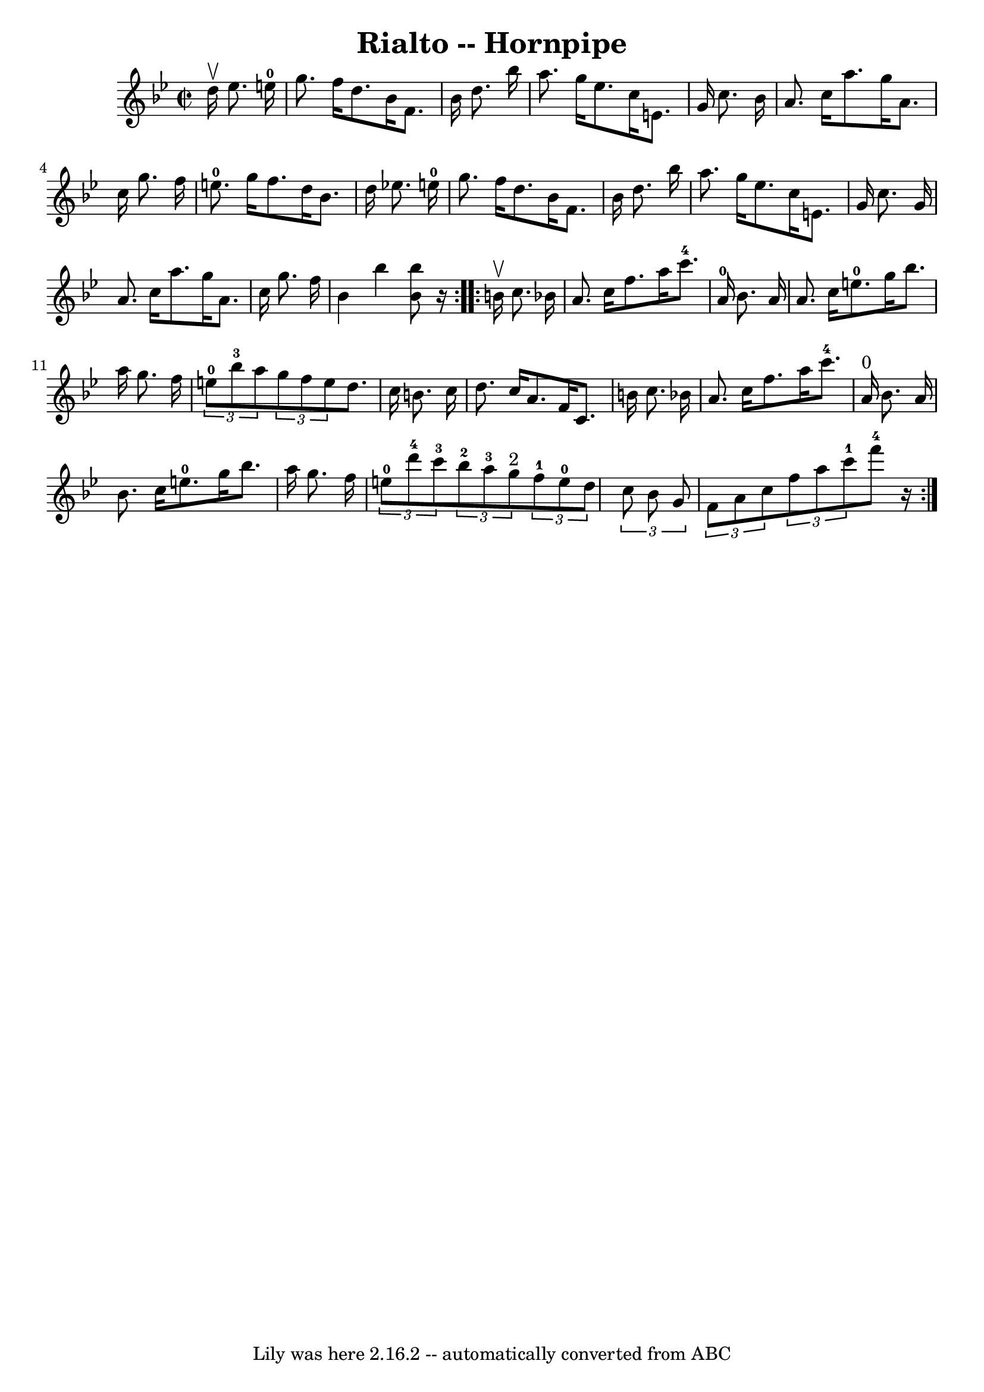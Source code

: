 \version "2.7.40"
\header {
	book = "Cole's 1000 Fiddle Tunes"
	crossRefNumber = "1"
	footnotes = ""
	tagline = "Lily was here 2.16.2 -- automatically converted from ABC"
	title = "Rialto -- Hornpipe"
}
voicedefault =  {
\set Score.defaultBarType = "empty"

\repeat volta 2 {
\override Staff.TimeSignature #'style = #'C
 \time 2/2 \key bes \major   d''16 ^\upbow   ees''8.    e''16-0 \bar "|"   
g''8.    f''16    d''8.    bes'16    f'8.    bes'16    d''8.    bes''16  
\bar "|"   a''8.    g''16    ees''8.    c''16    e'8.    g'16    c''8.    
bes'16  \bar "|"     a'8.    c''16    a''8.    g''16    a'8.    c''16    g''8.  
  f''16  \bar "|"   e''8.-0   g''16    f''8.    d''16    bes'8.    d''16    
ees''!8.    e''16-0 \bar "|"     g''8.    f''16    d''8.    bes'16    f'8.   
 bes'16    d''8.    bes''16  \bar "|"   a''8.    g''16    ees''8.    c''16    
e'8.    g'16    c''8.    g'16  \bar "|"     a'8.    c''16    a''8.    g''16    
a'8.    c''16    g''8.    f''16  \bar "|"   bes'4    bes''4  <<   bes''8    
bes'8   >> r16 }     \repeat volta 2 {   b'16 ^\upbow   c''8.    bes'!16  
\bar "|"   a'8.    c''16    f''8.    a''16      c'''8.-4   a'16-0   
bes'8.    a'16  \bar "|"   a'8.    c''16    e''8.-0   g''16    bes''8.    
a''16    g''8.    f''16  \bar "|"     \times 2/3 {     e''8-0   bes''8-3  
 a''8  }   \times 2/3 {   g''8    f''8    e''8  }   d''8.    c''16    b'8.    
c''16  \bar "|"   d''8.    c''16    a'8.    f'16    c'8.    b'16    c''8.    
bes'!16  \bar "|"     a'8.    c''16    f''8.    a''16      c'''8.-4   a'16 
^"0"   bes'8.    a'16  \bar "|"   bes'8.    c''16    e''8.-0   g''16    
bes''8.    a''16    g''8.    f''16  \bar "|"     \times 2/3 {     e''8-0   
d'''8-4   c'''8-3 }   \times 2/3 {     bes''8-2   a''8-3   g''8 
^"2" }   \times 2/3 {     f''8-1   e''8-0   d''8  }   \times 2/3 {   c''8 
   bes'8    g'8  } \bar "|"     \times 2/3 {   f'8    a'8    c''8  }   
\times 2/3 {   f''8    a''8    c'''8-1 }     f'''8-4   r16 }   
}

\score{
    <<

	\context Staff="default"
	{
	    \voicedefault 
	}

    >>
	\layout {
	}
	\midi {}
}
